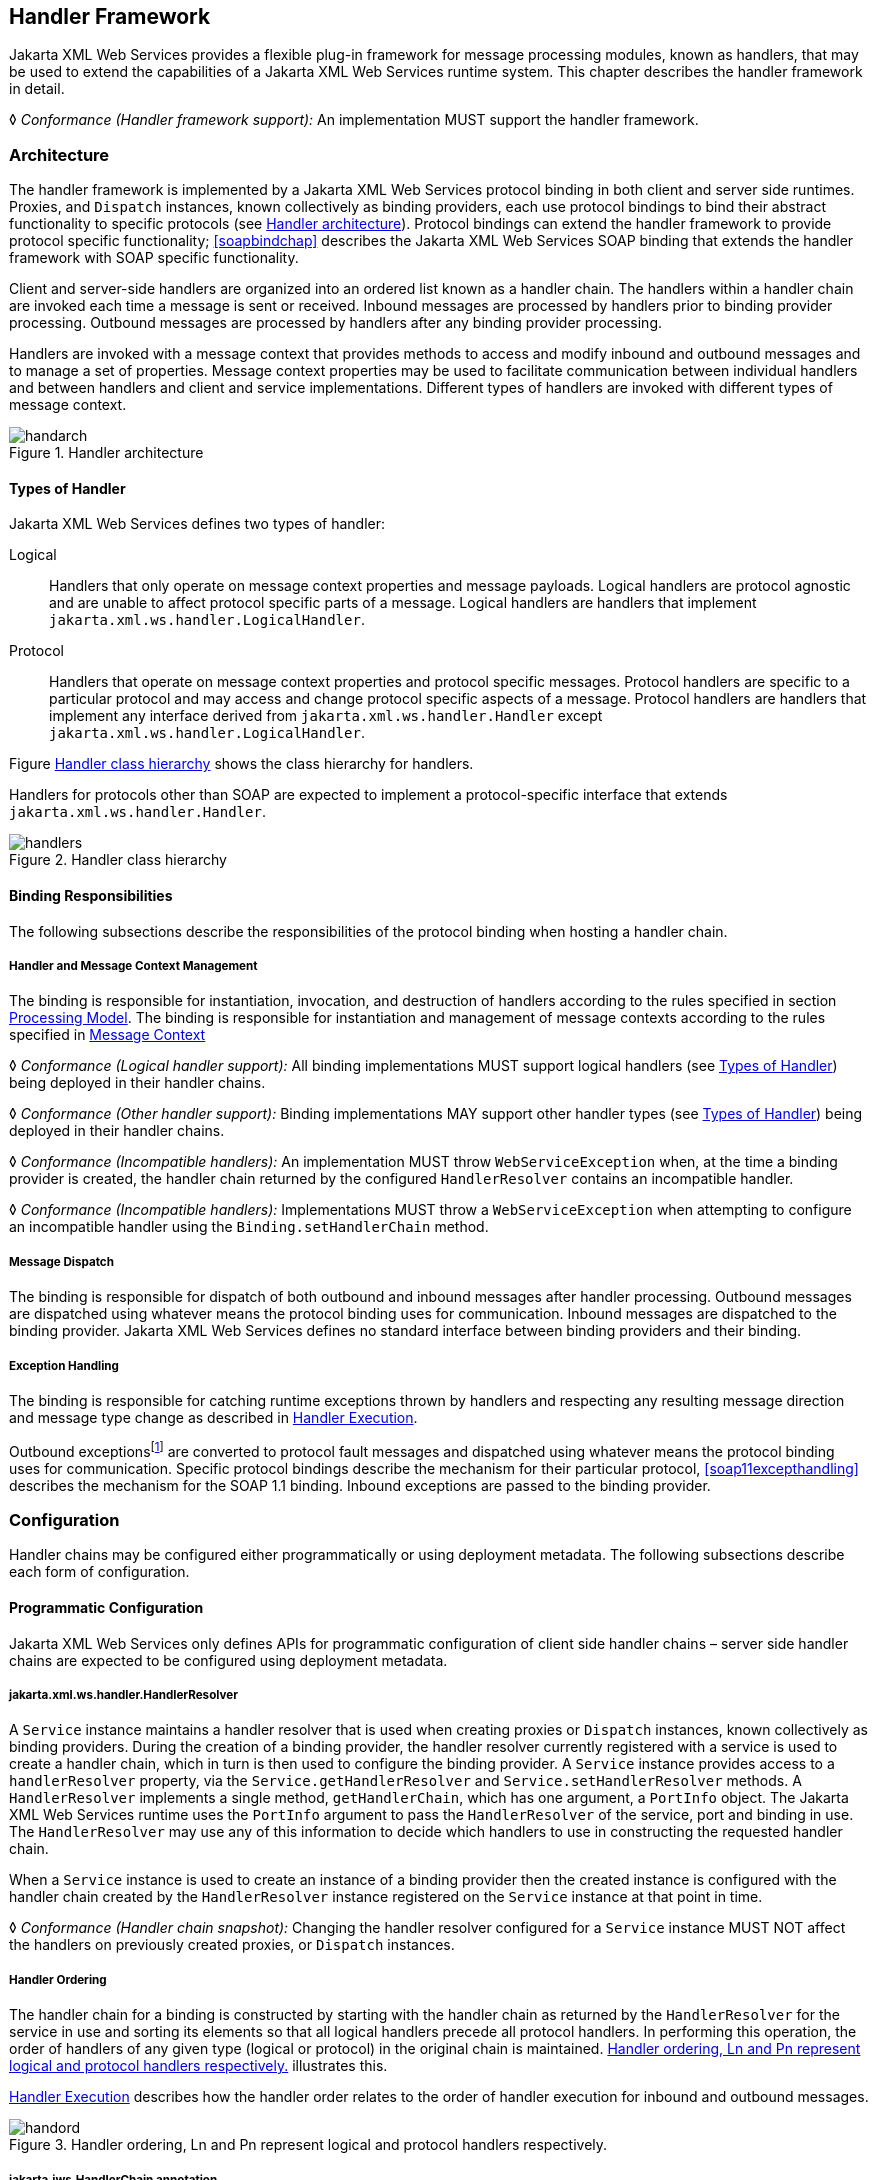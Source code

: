 //
// Copyright (c) 2020 Contributors to the Eclipse Foundation
//

[[handfmwk]]
== Handler Framework

Jakarta XML Web Services provides a flexible plug-in framework for message processing
modules, known as handlers, that may be used to extend the capabilities
of a Jakarta XML Web Services runtime system. This chapter describes the handler framework
in detail.

&#9674; _Conformance (Handler framework support):_ An implementation MUST support the handler
framework.

[[architecture]]
=== Architecture

The handler framework is implemented by a Jakarta XML Web Services protocol binding in
both client and server side runtimes. Proxies, and `Dispatch` instances,
known collectively as binding providers, each use protocol bindings to
bind their abstract functionality to specific protocols (see
<<handarchfig>>). Protocol bindings can extend the handler framework to
provide protocol specific functionality; <<soapbindchap>>
describes the Jakarta XML Web Services SOAP binding that extends the handler framework
with SOAP specific functionality.

Client and server-side handlers are organized into an ordered list known
as a handler chain. The handlers within a handler chain are invoked each
time a message is sent or received. Inbound messages are processed by
handlers prior to binding provider processing. Outbound messages are
processed by handlers after any binding provider processing.

Handlers are invoked with a message context that provides methods to
access and modify inbound and outbound messages and to manage a set of
properties. Message context properties may be used to facilitate
communication between individual handlers and between handlers and
client and service implementations. Different types of handlers are
invoked with different types of message context.

[[handarchfig]]
.Handler architecture
image::images/handarch.svg[]

[[handlertypes]]
==== Types of Handler

Jakarta XML Web Services defines two types of handler:

Logical::
Handlers that only operate on message context properties and message
payloads. Logical handlers are protocol agnostic and are unable to
affect protocol specific parts of a message. Logical handlers are
handlers that implement `jakarta.xml.ws.handler.LogicalHandler`.
Protocol::
Handlers that operate on message context properties and protocol
specific messages. Protocol handlers are specific to a particular
protocol and may access and change protocol specific aspects of a
message. Protocol handlers are handlers that implement any interface
derived from `jakarta.xml.ws.handler.Handler` except
`jakarta.xml.ws.handler.LogicalHandler`.

Figure <<handclshie>> shows the class hierarchy for handlers.

Handlers for protocols other than SOAP are expected to implement a
protocol-specific interface that extends `jakarta.xml.ws.handler.Handler`.

[[handclshie]]
.Handler class hierarchy
image::images/handlers.svg[]

[[binding-responsibilities]]
==== Binding Responsibilities

The following subsections describe the responsibilities of the protocol
binding when hosting a handler chain.

[[handler-and-message-context-management]]
===== Handler and Message Context Management

The binding is responsible for instantiation, invocation, and
destruction of handlers according to the rules specified in section
<<handprocmodel>>. The binding is responsible for instantiation and
management of message contexts according to the rules specified in
<<handmsgctxmngmt>>

&#9674; _Conformance (Logical handler support):_ All binding implementations MUST support
logical handlers (see <<handlertypes>>) being deployed in their
handler chains.

&#9674; _Conformance (Other handler support):_ Binding implementations MAY support other
handler types (see <<handlertypes>>) being deployed in their
handler chains.

&#9674; _Conformance (Incompatible handlers):_ An implementation MUST throw
`WebServiceException` when, at the time a binding provider is created,
the handler chain returned by the configured `HandlerResolver` contains
an incompatible handler.

&#9674; _Conformance (Incompatible handlers):_ Implementations MUST throw a
`WebServiceException` when attempting to configure an incompatible
handler using the `Binding.setHandlerChain` method.

[[handmsgdispatch]]
===== Message Dispatch

The binding is responsible for dispatch of both outbound and inbound
messages after handler processing. Outbound messages are dispatched
using whatever means the protocol binding uses for communication.
Inbound messages are dispatched to the binding provider. Jakarta XML Web Services defines
no standard interface between binding providers and their binding.

[[handexcepthandling]]
===== Exception Handling

The binding is responsible for catching runtime exceptions thrown by
handlers and respecting any resulting message direction and message type
change as described in <<handlerexecution>>.

Outbound exceptionsfootnote:[Outbound exceptions are exceptions thrown
by a handler that result in the message direction being set to outbound
according to the rules in <<handlerexecution>>.] are converted to
protocol fault messages and dispatched using whatever means the protocol
binding uses for communication. Specific protocol bindings describe the
mechanism for their particular protocol, <<soap11excepthandling>>
describes the mechanism for the SOAP 1.1 binding. Inbound exceptions are
passed to the binding provider.

[[handlerconfig]]
=== Configuration

Handler chains may be configured either programmatically or using
deployment metadata. The following subsections describe each form of
configuration.

[[handfmwrkprogconf]]
==== Programmatic Configuration

Jakarta XML Web Services only defines APIs for programmatic configuration of client side
handler chains – server side handler chains are expected to be
configured using deployment metadata.

[[handlerresolver]]
===== jakarta.xml.ws.handler.HandlerResolver

A `Service` instance maintains a handler resolver that is used when
creating proxies or `Dispatch` instances, known collectively as binding
providers. During the creation of a binding provider, the handler
resolver currently registered with a service is used to create a handler
chain, which in turn is then used to configure the binding provider. A
`Service` instance provides access to a `handlerResolver` property, via
the `Service.getHandlerResolver` and `Service.setHandlerResolver`
methods. A `HandlerResolver` implements a single method,
`getHandlerChain`, which has one argument, a `PortInfo` object. The
Jakarta XML Web Services runtime uses the `PortInfo` argument to pass the
`HandlerResolver` of the service, port and binding in use. The
`HandlerResolver` may use any of this information to decide which
handlers to use in constructing the requested handler chain.

When a `Service` instance is used to create an instance of a binding
provider then the created instance is configured with the handler chain
created by the `HandlerResolver` instance registered on the `Service`
instance at that point in time.

&#9674; _Conformance (Handler chain snapshot):_ Changing the handler resolver configured for a
`Service` instance MUST NOT affect the handlers on previously created
proxies, or `Dispatch` instances.

[[handlerordering]]
===== Handler Ordering

The handler chain for a binding is constructed by starting with the
handler chain as returned by the `HandlerResolver` for the service in
use and sorting its elements so that all logical handlers precede all
protocol handlers. In performing this operation, the order of handlers
of any given type (logical or protocol) in the original chain is
maintained. <<handord>> illustrates this.

<<handlerexecution>> describes how the handler order relates to
the order of handler execution for inbound and outbound messages.

[[handord]]
.Handler ordering, Ln and Pn represent logical and protocol handlers respectively.
image::images/handord.svg[]

[[handlerchain]]
===== jakarta.jws.HandlerChain annotation

The `jakarta.jws.HandlerChain` annotation defined by Jakarta XML Web Services
Metadata <<bib16>> may be used to specify in a declarative way the handler
chain to use for a service.

When used in conunction with Jakarta XML Web Services, the `name` element of the
`HandlerChain` annotation, if present, MUST have the default value (the
empty string).

In addition to appearing on a endpoint implementation class or a SEI, as
specified by Jakarta XML Web Services Metadata, the `handlerChain` annotation
MAY appear on a generated service class. In this case, it affects all the proxies
and `Dispatch` instances created using any of the ports on the service.

&#9674; _Conformance (HandlerChain annotation):_ An implementation MUST support using the
`HandlerChain` annotation on an endpoint implementation class, including
a provider, on an endpoint interface and on a generated service class.

On the client, the `HandlerChain` annotation can be seen as a shorthand
way of defining and installing a handler resolver (see
<<clienthandlerresolver>>).

&#9674; _Conformance (Handler resolver for a HandlerChain annotation):_ For a generated service
class (see <<gensvcif>>) which is annotated with a `HandlerChain`
annotation, the default handler resolver MUST return handler chains
consistent with the contents of the handler chain descriptor referenced
by the `HandlerChain` annotation.

Figure <<hchainannex>> shows an endpoint implementation class annotated
with a `HandlerChain` annotation.

[id="hchainannex"]
.Use of the HandlerChain annotation
[source,java,numbered]
-------------
@WebService
@HandlerChain(file="sample_chain.xml")
public class MyService {
    ...
}
-------------

[[jakarta.xml.ws.binding]]
===== jakarta.xml.ws.Binding

The `Binding` interface is an abstraction of a Jakarta XML Web Services protocol binding
(see <<protocolbinding>> for more details). As described above,
the handler chain initially configured on an instance is a snapshot of
the applicable handlers configured on the `Service` instance at the time
of creation. `Binding` provides methods to manipulate the initially
configured handler chain for a specific instance.

&#9674; _Conformance (Binding handler manipulation):_ Changing the handler chain on a `Binding`
instance MUST NOT cause any change to the handler chains configured on
the `Service` instance used to create the `Binding` instance.

[[deployment-model]]
==== Deployment Model

Jakarta XML Web Services defines no standard deployment model for handlers.
Such a model is provided by Jakarta Enterprise Web Services<<bib17>>.

[[handprocmodel]]
=== Processing Model

This section describes the processing model for handlers within the
handler framework.

[[handlerlifecycle]]
==== Handler Lifecycle

In some cases, a Jakarta XML Web Services implementation must instantiate handler classes
directly, e.g. in a container environment or when using the
`HandlerChain` annotation. When doing so, an implementation must invoke
the handler lifecycle methods as prescribed in this section.

If an application does its own instantiation of handlers, e.g. using a
handler resolver, then the burden of calling any handler lifecycle
methods falls on the application itself. This should not be seen as
inconsistent, because handlers are logically part of the application, so
their contract will be known to the application developer.

The Jakarta XML Web Services runtime system manages the lifecycle of handlers by invoking
any methods of the handler class annotated as lifecycle methods before
and after dispatching requests to the handler itself.

The Jakarta XML Web Services runtime system is responsible for loading the handler class
and instantiating the corresponding handler object according to the
instruction contained in the applicable handler configuration file or
deployment descriptor.

The lifecycle of a handler instance begins when the Jakarta XML Web Services runtime
system creates a new instance of the handler class.

The runtime MUST then carry out any injections requested by the handler,
typically via the `jakarta.annotation.Resource` annotation. After all the
injections have been carried out, including in the case where no
injections were requested, the runtime MUST invoke the method carrying a
`jakarta.annotation.PostConstruct` annotation, if present. Such a method
MUST satisfy the requirements in Jakarta Annotations <<bib35>> for lifecycle
methods (i.e. it has a void return type and takes zero arguments). The
handler instance is then ready for use.

&#9674; _Conformance (Handler initialization):_ After injection has been completed, an
implementation MUST call the lifecycle method annotated with
`PostConstruct`, if present, prior to invoking any other method on a
handler instance.

Once the handler instance is created and initialized it is placed into
the `Ready` state. While in the `Ready` state the Jakarta XML Web Services runtime system
may invoke other handler methods as required.

The lifecycle of a handler instance ends when the Jakarta XML Web Services runtime system
stops using the handler for processing inbound or outbound messages.
After taking the handler offline, a Jakarta XML Web Services implementation SHOULD invoke
the lifecycle method which carries a `jakarta.annotation.PreDestroy`
annotation, if present, so as to permit the handler to clean up its
resources. Such a method MUST satisfy the requirements in Jakarta Annotations
<<bib35>> for lifecycle methods

An implementation can only release handlers after the instance they are
attached to, be it a proxy, a `Dispatch` object, an endpoint or some
other component, e.g. a EJB object, is released. Consequently, in
non-container environments, it is impossible to call the `PreDestroy`
method in a reliable way, and handler instance cleanup must be left to
finalizer methods and regular garbage collection.

&#9674; _Conformance (Handler destruction):_ In a managed environment, prior to releasing a
handler instance, an implementation MUST call the lifecycle method
annotated with `PreDestroy` method, if present, on any `Handler`
instances which it instantiated.

The handler instance must release its resources and perform cleanup in
the implementation of the `PreDestroy` lifecycle method. After
invocation of the `PreDestroy` method(s), the handler instance will be
made available for garbage collection.

[[handlerexecution]]
==== Handler Execution

As described in <<handlerordering>>, a set of handlers is managed
by a binding as an ordered list called a handler chain. Unless modified
by the actions of a handler (see below) normal processing involves each
handler in the chain being invoked in turn. Each handler is passed a
message context (see <<handmsgctxmngmt>>) whose contents may be
manipulated by the handler.

For outbound messages handler processing starts with the first handler
in the chain and proceeds in the same order as the handler chain. For
inbound messages the order of processing is reversed: processing starts
with the last handler in the chain and proceeds in the reverse order of
the handler chain. E.g., consider a handler chain that consists of six
handlers __H__~1~...__H__~6~ in that order: for outbound
messages handler __H__~1~ would be invoked first followed by
__H__~2~, __H__~3~, …, and finally handler
__H__~6~; for inbound messages __H__~6~ would be
invoked first followed by __H__~5~, __H__~4~, …,
and finally __H__~1~.

In the following discussion the terms next handler and previous handler
are used. These terms are relative to the direction of the message,
<<Table 9.1>> summarizes their meaning.

Handlers may change the direction of messages and the order of handler
processing by throwing an exception or by returning `false` from
`handleMessage` or `handleFault`. The following subsections describe
each handler method and the changes to handler chain processing they may
cause.

[id="Table 9.1"]
.Next and previous handlers for handler H~i~.
[cols=",,",options="header"]
|==================================
|*Message Direction* |*Term* |*Handler*
.2+|Inbound   |Next |__H__~i-1~
          |Previous |__H__~i+1~
.2+|Outbound  |Next    |__H__~i+1~
          |Previous |__H__~i-1~
|==================================


[[handlemessage]]
===== `handleMessage`

This method is called for normal message processing. Following
completion of its work the `handleMessage` implementation can do one of
the following:

Return `*true*`::
This indicates that normal message processing should continue. The
runtime invokes `handleMessage` on the next handler or dispatches the
message (see <<handmsgdispatch>>) if there are no further
handlers.
Return `*false*`::
This indicates that normal message processing should cease. Subsequent
actions depend on whether the message exchange pattern (MEP) in use
requires a response to the __message currently being
processed__footnote:[For a request-response MEP, if the message
direction is reversed during processing of a request message then the
message becomes a response message. Subsequent handler processing
takes this change into account.] or not:
 +
Response;;
The message direction is reversed, the runtime invokes
`handleMessage` on the nextfootnote:[Next in this context means the
next handler taking into account the message direction reversal]
handler or dispatches the message (see <<handmsgdispatch>>) if
there are no further handlers.
No response;;
Normal message processing stops, `close` is called on each
previously invoked handler in the chain, the message is dispatched
(see <<handmsgdispatch>>).
Throw `*ProtocolException*` or a subclass::
This indicates that normal message processing should cease. Subsequent
actions depend on whether the MEP in use requires a response to the
message currently being processed or not:
 +
Response;;
Normal message processing stops, fault message processing starts.
The message direction is reversed, if the message is not already a
fault message then it is replaced with a fault messagefootnote:[The
handler may have already converted the message to a fault message,
in which case no change is made.], and the runtime invokes
`handleFault` on the nexthandler or dispatches the message (see
<<handmsgdispatch>>) if there are no further handlers.
No response;;
Normal message processing stops, `close` is called on each
previously invoked handler in the chain, the exception is dispatched
(see <<handexcepthandling>>).
Throw any other runtime exception::
This indicates that normal message processing should cease. Subsequent
actions depend on whether the MEP in use includes a response to the
message currently being processed or not:
 +
Response;;
Normal message processing stops, `close` is called on each
previously invoked handler in the chain, the message direction is
reversed, and the exception is dispatched (see section
<<handexcepthandling>>).
No response;;
Normal message processing stops, `close` is called on each
previously invoked handler in the chain, the exception is dispatched
(see <<handexcepthandling>>).

[[handlefault]]
===== `handleFault`

Called for fault message processing, following completion of its work
the `handleFault` implementation can do one of the following:

Return `*true*`::
This indicates that fault message processing should continue. The
runtime invokes `handleFault` on the next handler or dispatches the
fault message (see <<handmsgdispatch>>) if there are no further
handlers.
Return `*false*`::
This indicates that fault message processing should cease. Fault
message processing stops, `close` is called on each previously invoked
handler in the chain, the fault message is dispatched (see section
<<handmsgdispatch>>).
Throw `*ProtocolException*` or a subclass::
This indicates that fault message processing should cease. Fault
message processing stops, `close` is called on each previously invoked
handler in the chain, the exception is dispatched (see section
<<handexcepthandling>>).
Throw any other runtime exception::
This indicates that fault message processing should cease. Fault
message processing stops, `close` is called on each previously invoked
handler in the chain, the exception is dispatched (see section
<<handexcepthandling>>).

[[close]]
===== `close`

A handler’s `close` method is called at the conclusion of a message
exchange pattern (MEP). It is called just prior to the binding
dispatching the final message, fault or exception of the MEP and may be
used to clean up per-MEP resources allocated by a handler. The `close`
method is only called on handlers that were previously invoked via
either `handleMessage` or `handleFault`

&#9674; __Conformance (Invoking __``__close__``__):__
At the conclusion of an MEP, an implementation MUST
call the `close` method of each handler that was previously invoked
during that MEP via either `handleMessage` or `handleFault`.

&#9674; __Conformance (Order of __``__close__``__ invocations):__
Handlers are invoked in the reverse order
in which they were first invoked to handle a message according to the
rules for normal message processing (see <<handlerexecution>>).

[[handler-implementation-considerations]]
==== Handler Implementation Considerations

Handler instances may be pooled by a Jakarta XML Web Services runtime system. All
instances of a specific handler are considered equivalent by a Jakarta XML Web Services
runtime system and any instance may be chosen to handle a particular
message. Different handler instances may be used to handle each message
of an MEP. Different threads may be used for each handler in a handler
chain, for each message in an MEP or any combination of the two.
Handlers should not rely on thread local state to share information.
Handlers should instead use the message context, see section
<<handmsgctxmngmt>>.

[[handmsgctxmngmt]]
=== Message Context

Handlers are invoked with a message context that provides methods to
access and modify inbound and outbound messages and to manage a set of
properties.

Different types of handler are invoked with different types of message
context. <<handmsgctxif>> and <<handlogmsgctx>> describe
`MessageContext` and `LogicalMessageContext` respectively. In addition,
Jakarta XML Web Services bindings may define a message context subtype for their
particular protocol binding that provides access to protocol specific
features. <<soapbindmsgcontext>> describes the message context
subtype for the Jakarta XML Web Services SOAP binding.

[[handmsgctxif]]
==== jakarta.xml.ws.handler.MessageContext

`MessageContext` is the super interface for all Jakarta XML Web Services message contexts.
It extends `Map<String,Object>` with additional methods and constants to
manage a set of properties that enable handlers in a handler chain to
share processing related state. For example, a handler may use the `put`
method to insert a property in the message context that one or more
other handlers in the handler chain may subsequently obtain via the
`get` method.

Properties are scoped as either `APPLICATION` or `HANDLER`. All
properties are available to all handlers for an instance of an MEP on a
particular endpoint. E.g., if a logical handler puts a property in the
message context, that property will also be available to any protocol
handlers in the chain during the execution of an MEP instance.
`APPLICATION` scoped properties are also made available to client
applications (see <<bindingproviderconfig>>) and service endpoint
implementations. The defaultscope for a property is `HANDLER`.

&#9674; _Conformance (Message context property scope):_ Properties in a message context MUST be
shared across all handler invocations for a particular instance of an
MEP on any particular endpoint.

[[stdbindingprops]]
===== Standard Message Context Properties

<<Table 9.2>> lists the set of standard `MessageContext`
properties.

The standard properties form a set of metadata that describes the
context of a particular message. The property values may be manipulated
by client applications, service endpoint implementations, the Jakarta XML Web Services
runtime or handlers deployed in a protocol binding. A Jakarta XML Web Services runtime is
expected to implement support for those properties shown as mandatory
and may implement support for those properties shown as optional.

<<Table 9.3>> lists the standard `MessageContext`
properties specific to the HTTP protocol. These properties are only
required to be present when using an HTTP-based binding.

<<Table 9.4>> lists those properties that are
specific to endpoints running inside a servlet container. These
properties are only required to be present in the message context of an
endpoint that is deployed inside a servlet container and uses an
HTTP-based binding.

[id="Table 9.2"]
.Standard `MessageContext` properties.
[cols=",,,",options="header"]
|==================================
|Name           |Type       |Mandatory  |Description
4+|`*jakarta.xml.ws.handler.message*`
|`.outbound`    |`Boolean`    |Y          |Specifies the message direction: `true` for
outbound messages, `false` for inbound messages.
4+|`*jakarta.xml.ws.binding.attachments*`
|`.inbound` |`Map<String,DataHandler>`    |Y |A
map of attachments to an inbound message. The key is a unique identifier
for the attachment. The value is a `DataHandler` for the attachment
data. Bindings describe how to carry attachments with messages.
|`.outbound`    |`Map<String,DataHandler>` |Y
|A map of attachments to an outbound message. The key is a unique
identifier for the attachment. The value is a `DataHandler` for the
attachment data. Bindings describe how to carry attachments with
messages.
4+|`*jakarta.xml.ws.reference`*
|`.parameters`  |`List<Element>`    |Y  |A list of WS Addressing reference
parameters. The list MUST include all SOAP headers marked with the
`wsa:IsReferenceParameter="true"` attribute.
4+|`*jakarta.xml.ws.wsdl*`
|`.description` |`URI`    |N  |A resolvable URI that may be used to obtain
access to the WSDL for the endpoint.
|`.service`     |`QName`    |N  |The name
of the service being invoked in the WSDL.
|`.port`    |`QName`  |N |The name
of the port over which the current message was received in the WSDL.
|`.interface`   |`QName`  |N  |The name of the port type to which the
current message belongs.
|`.operation`   |`QName`  |N  |The name of the WSDL
operation to which the current message belongs. The namespace is the
target namespace of the WSDL definitions element.
|==================================

[id="Table 9.3"]
.Standard HTTP `MessageContext` properties.
[cols=",,,",options="header"]
|==================================
|Name           |Type       |Mandatory  |Description
4+|`*jakarta.xml.ws.http.request*`
|`.headers`     |`Map<String,List<String>>`
|Y  |A map of the HTTP headers for the request message. The key is the
header name. The value is a list of values for that header.
|`.method`  |`String`   |Y  |The HTTP method for the request message.
|`.querystring` |`String`   |Y  |The HTTP query string for the request message, or `null`
if the request does not have any. If the address specified using the
jakarta.xml.ws.service.endpoint.address in the BindingProvider contains a
query string and if the querystring property is set by the client it
will override the existing query string in the
jakarta.xml.ws.service.endpoint.address property. The value of the
property does not include the leading "?" of the query string in it.
This property is only used with HTTP binding.
|`.pathinfo`    |`String`   |Y  |Extra path information associated with the URL the client sent when it
made this request. The extra path information follows the base url path
but precedes the query string and will start with a "/" character.
4+|*`jakarta.xml.ws.http.response`*
|`.headers` |`Map<String,List<String>>`
|Y  |A map of the HTTP headers for the response message. The key is the
header name. The value is a list of values for that header.
|`.code`    |`Integer`    |Y  |The HTTP response status code.
|==================================

[id="Table 9.4"]
.Standard Servlet Container-Specific `MessageContext` properties.
[cols=",,,",options="header"]
|==================================
|Name           |Type       |Mandatory  |Description
4+|`*jakarta.xml.ws.servlet*`
|`.context` |`jakarta.servlet.ServletContex`t   |Y  |The `ServletContext`
object belonging to the web application that contains the endpoint.
|`.request` |`jakarta.servlet.http.HttpServletRequest`  |Y  |The
`HttpServletRequest` object associated with the request currently being
served.
|`.response`    |`jakarta.servlet.http.HttpServletResponse` |Y  |The
`HttpServletResponse` object associated with the request currently being
served.
|==================================

[[handlogmsgctx]]
==== jakarta.xml.ws.handler.LogicalMessageContext

Logical handlers (see <<handlertypes>>) are passed a message
context of type `LogicalMessageContext` when invoked.
`LogicalMessageContext` extends `MessageContext` with methods to obtain
and modify the message payload, it does not provide access to the
protocol specific aspects of a message. A protocol binding defines what
component of a message are available via a logical message context.
E.g., the SOAP binding, see <<soapbindchaphand>>, defines that a
logical handler deployed in a SOAP binding can access the contents of
the SOAP body but not the SOAP headers whereas the XML/HTTP binding
described in <<xmlbindchap>> defines that a logical handler can
access the entire XML payload of a message.

The `getSource()` method of `LogicalMessageContext` MUST return null
whenever the message doesn’t contain an actual payload. A case in which
this might happen is when, on the server, the endpoint implementation
has thrown an exception and the protocol in use does not define a notion
of payload for faults (e.g. the HTTP binding defined in <<xmlbindchap>>).

[[reltojaxwsctx]]
==== Relationship to Application Contexts

Client side binding providers have methods to access contexts for
outbound and inbound messages. As described in section
<<bindingproviderconfig>> these contexts are used to initialize a message
context at the start of a message exchange and to obtain application
scoped properties from a message context at the end of a message
exchange.

As described in <<serviceapis>>, service endpoint implementations
may require injection of a context from which they can access the
message context for each inbound message and manipulate the
corresponding application-scoped properties.

Handlers may manipulate the values and scope of properties within the
message context as desired. E.g., a handler in a client-side SOAP
binding might introduce a header into a SOAP request message to carry
metadata from a property that originated in a `BindingProvider` request
context; a handler in a server-side SOAP binding might add application
scoped properties to the message context from the contents of a header
in a request SOAP message that is then made available in the context
available (via injection) to a service endpoint implementation.
